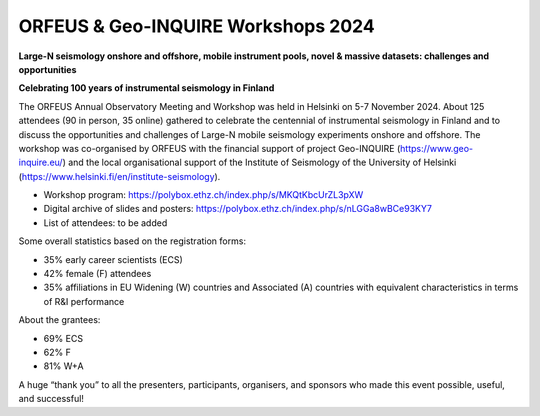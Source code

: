 ORFEUS & Geo-INQUIRE Workshops 2024
===================================

.. figure:: _static/Helsinki24.jpg

**Large-N seismology onshore and offshore, mobile instrument pools, novel & massive datasets: challenges and opportunities**

**Celebrating 100 years of instrumental seismology in Finland**


The ORFEUS Annual Observatory Meeting and Workshop was held in Helsinki on 5-7 November 2024. About 125 attendees (90 in person, 35 online) gathered to celebrate the centennial of instrumental seismology in Finland and to discuss the opportunities and challenges of Large-N mobile seismology experiments onshore and offshore. The workshop was co-organised by ORFEUS with the financial support of project Geo-INQUIRE (https://www.geo-inquire.eu/) and the local organisational support of the Institute of Seismology of the University of Helsinki (https://www.helsinki.fi/en/institute-seismology).

* Workshop program: https://polybox.ethz.ch/index.php/s/MKQtKbcUrZL3pXW 
* Digital archive of slides and posters: https://polybox.ethz.ch/index.php/s/nLGGa8wBCe93KY7 
* List of attendees: to be added

Some overall statistics based on the registration forms:

-	35% early career scientists (ECS)
-	42% female (F) attendees
-	35% affiliations in EU Widening (W) countries and Associated (A) countries with equivalent characteristics in terms of R&I performance

About the grantees:

-	69% ECS
-	62% F
-	81% W+A

A huge “thank you” to all the presenters, participants, organisers, and sponsors who made this event possible, useful, and successful!

 

